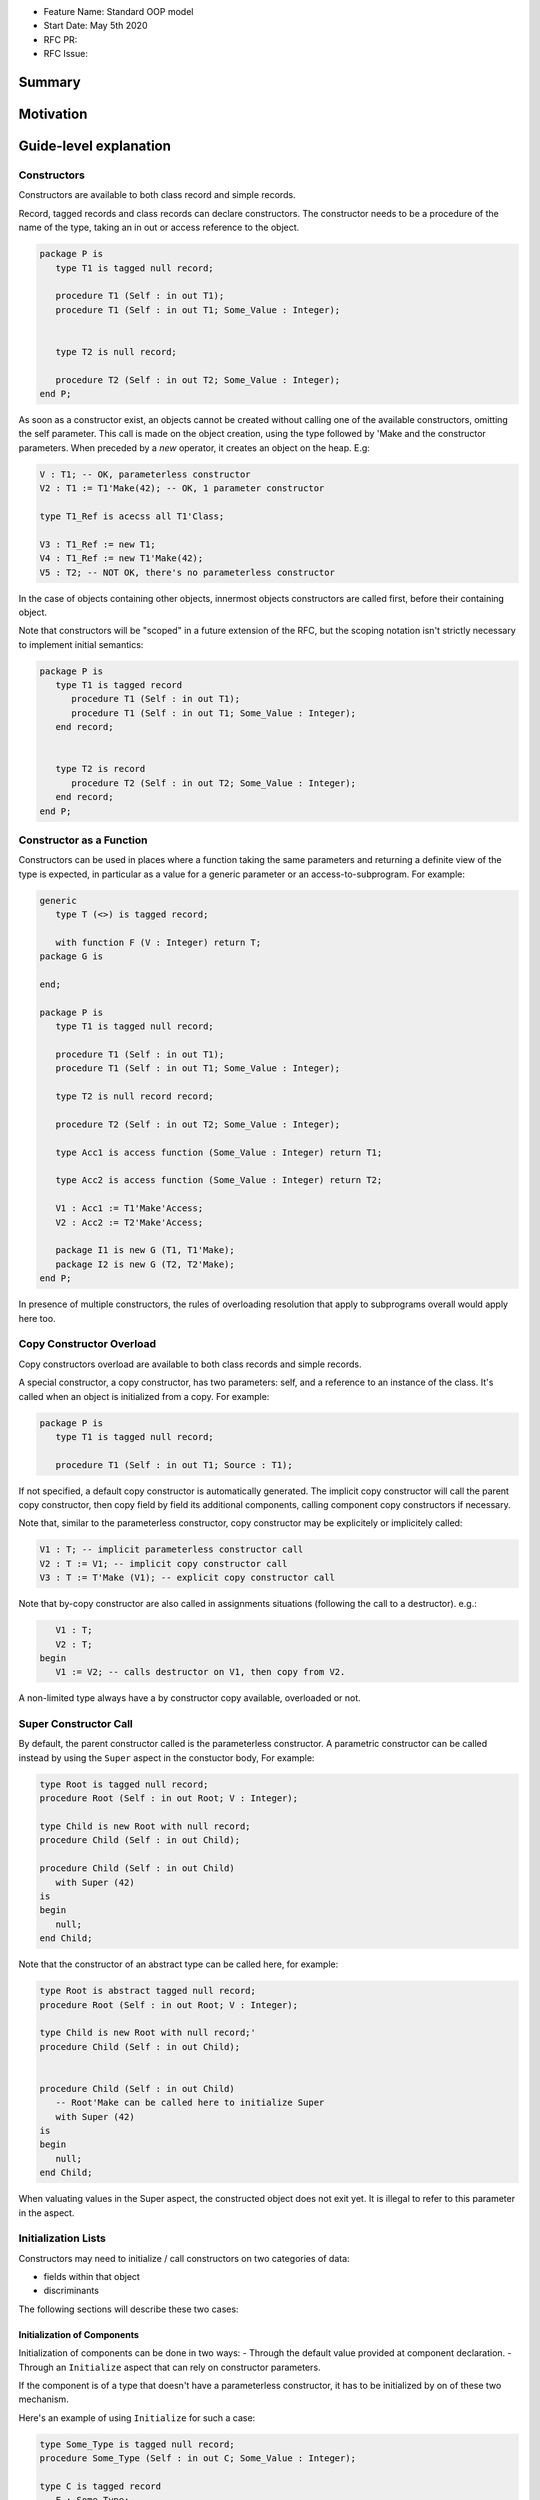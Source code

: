 - Feature Name: Standard OOP model
- Start Date: May 5th 2020
- RFC PR:
- RFC Issue:

Summary
=======

Motivation
==========

Guide-level explanation
=======================

Constructors
------------

Constructors are available to both class record and simple records.

Record, tagged records and class records can declare constructors. The
constructor needs to be a procedure of the name of the type, taking an in out
or access reference to the object.

.. code-block:: ada

   package P is
      type T1 is tagged null record;

      procedure T1 (Self : in out T1);
      procedure T1 (Self : in out T1; Some_Value : Integer);


      type T2 is null record;

      procedure T2 (Self : in out T2; Some_Value : Integer);
   end P;

As soon as a constructor exist, an objects cannot be created without calling one
of the available constructors, omitting the self parameter. This call is made on
the object creation, using the type followed by 'Make and the
constructor parameters. When preceded by a `new` operator, it creates an
object on the heap. E.g:

.. code-block:: ada

   V : T1; -- OK, parameterless constructor
   V2 : T1 := T1'Make(42); -- OK, 1 parameter constructor

   type T1_Ref is acecss all T1'Class;

   V3 : T1_Ref := new T1;
   V4 : T1_Ref := new T1'Make(42);
   V5 : T2; -- NOT OK, there's no parameterless constructor

In the case of objects containing other objects, innermost objects constructors
are called first, before their containing object.

Note that constructors will be "scoped" in a future extension of the RFC, but
the scoping notation isn't strictly necessary to implement initial semantics:

.. code-block:: ada

   package P is
      type T1 is tagged record
         procedure T1 (Self : in out T1);
         procedure T1 (Self : in out T1; Some_Value : Integer);
      end record;


      type T2 is record
         procedure T2 (Self : in out T2; Some_Value : Integer);
      end record;
   end P;

Constructor as a Function
-------------------------

Constructors can be used in places where a function taking the same parameters
and returning a definite view of the type is expected, in particular as a value
for a generic parameter or an access-to-subprogram. For example:

.. code-block:: ada

   generic
      type T (<>) is tagged record;

      with function F (V : Integer) return T;
   package G is

   end;

   package P is
      type T1 is tagged null record;

      procedure T1 (Self : in out T1);
      procedure T1 (Self : in out T1; Some_Value : Integer);

      type T2 is null record record;

      procedure T2 (Self : in out T2; Some_Value : Integer);

      type Acc1 is access function (Some_Value : Integer) return T1;

      type Acc2 is access function (Some_Value : Integer) return T2;

      V1 : Acc1 := T1'Make'Access;
      V2 : Acc2 := T2'Make'Access;

      package I1 is new G (T1, T1'Make);
      package I2 is new G (T2, T2'Make);
   end P;

In presence of multiple constructors, the rules of overloading resolution
that apply to subprograms overall would apply here too.

Copy Constructor Overload
-------------------------

Copy constructors overload are available to both class records and simple
records.

A special constructor, a copy constructor, has two parameters: self, and a
reference to an instance of the class. It's called when an object is
initialized from a copy. For example:

.. code-block:: ada

   package P is
      type T1 is tagged null record;

      procedure T1 (Self : in out T1; Source : T1);

If not specified, a default copy constructor is automatically generated.
The implicit copy constructor will call the parent copy constructor, then copy
field by field its additional components, calling component copy constructors if
necessary.

Note that, similar to the parameterless constructor, copy constructor may be
explicitely or implicitely called:

.. code-block:: ada

   V1 : T; -- implicit parameterless constructor call
   V2 : T := V1; -- implicit copy constructor call
   V3 : T := T'Make (V1); -- explicit copy constructor call

Note that by-copy constructor are also called in assignments situations
(following the call to a destructor). e.g.:

.. code-block:: ada

      V1 : T;
      V2 : T;
   begin
      V1 := V2; -- calls destructor on V1, then copy from V2.

A non-limited type always have a by constructor copy available, overloaded or
not.

Super Constructor Call
----------------------

By default, the parent constructor called is the parameterless constructor.
A parametric constructor can be called instead by using the ``Super`` aspect
in the constuctor body, For example:

.. code-block:: ada

   type Root is tagged null record;
   procedure Root (Self : in out Root; V : Integer);

   type Child is new Root with null record;
   procedure Child (Self : in out Child);

   procedure Child (Self : in out Child)
      with Super (42)
   is
   begin
      null;
   end Child;

Note that the constructor of an abstract type can be called here, for example:

.. code-block:: ada

   type Root is abstract tagged null record;
   procedure Root (Self : in out Root; V : Integer);

   type Child is new Root with null record;'
   procedure Child (Self : in out Child);


   procedure Child (Self : in out Child)
      -- Root'Make can be called here to initialize Super
      with Super (42)
   is
   begin
      null;
   end Child;

When valuating values in the Super aspect, the constructed object does not
exit yet. It is illegal to refer to this parameter in the aspect.

Initialization Lists
--------------------

Constructors may need to initialize / call constructors on two categories of
data:

- fields within that object
- discriminants

The following sections will describe these two cases:

Initialization of Components
^^^^^^^^^^^^^^^^^^^^^^^^^^^^

Initialization of components can be done in two ways:
- Through the default value provided at component declaration.
- Through an ``Initialize`` aspect that can rely on constructor parameters.

If the component is of a type that doesn't have a parameterless constructor, it has
to be initialized by on of these two mechanism.

Here's an example of using ``Initialize`` for such a case:

.. code-block:: ada

   type Some_Type is tagged null record;
   procedure Some_Type (Self : in out C; Some_Value : Integer);

   type C is tagged record
      F : Some_Type;
   end record;

   procedure C (Self : in out C; V : Integer);

   procedure C (Self : in out C; V : Integer)
      with Initialize (F => Some_Type'Make (V))
   is
   begin
      null;
   end C;


Note that if there is no initialization for components with no default
constructors, the compiler will raise an error:

.. code-block:: ada

   type Some_Type is tagged null record;
   procedure Some_Type (Self : in out C; Some_Value : Integer);

   type C is tagged record
      F : Some_Type; -- Compilation error, F needs explicit constructor call
   end C;

When a component is mentioned in the initialization list, it overrides its
default initialization. Components that are not in the initialization list are
initialized as described at declaration time. For example:

.. code-block:: ada

   function Print_And_Return (S : String) return Integer is
   begin
      Put_Line (S);

      return 0;
   end;

   type C is tagged record
      A : Integer := Print_And_Return ("A FROM RECORD");
      B : Integer := Print_And_Return ("B FROM RECORD");
   end record;

   procedure C (Self : in out C);
   procedure C (Self : in out C; S : String);

   procedure C (Self : in out C)
   is
   begin
      null;
   end C;

   procedure C (Self : in out C; S : String)
      with Initialize (A => Print_And_Return (S))
   is
   begin
      null;
   end C;

   V1 : C := C'Make; -- Will print A FROM RECORD, B FROM RECORD
   V2 : C := C'Make ("ATERNATE A"); -- Will print ATERNATE A, B FROM RECORD

Note for implementers - the objective of the semantic above is to make
initialization as efficient as possible and to avoid undecessary processing.
Conceptually, a developer would expect to have a specific initialization
procedure generated for each constructor (or maybe, have the initialization
directly expanded in the constructor).

Within an initialization list, the semantic is the same as the one for component
initialization as opposed to component assignment. As a consequence amongst
others, it is possible to initialize limited types:

.. code-block:: ada

   type R is limited record
      A, B : Integer;
   end record;

   type C is limited tagged record
      F : R;
   end record;

   procedure C (Self : in out C);

   procedure C (Self : in out C)
      with Initialize (F => (1, 2))
   is
   begin
      null;
   end C;

The only components that a constructor can initialize in the initialization list
are its own. Parent components are supposed to be initialized by the parent
object. The following for example will issue an error:

.. code-block:: ada

   type Root is tagged record
      A, B : Integer;
   end record;

   type Child is new Root with record
      C : R;
   end record;
   procedure Child (Self : in out Child);

   procedure Child (Self : in out Child)
      with Initialize (
         A => 1, -- Compilation Error
         B => 2, -- Compilation Error
         C => 3  -- OK
      )
   is
   begin
      null;
   end Child;

When valuating values in the Initialize aspect, the constructed object does not
exit yet. It is illegal to refer to this parameter in the aspect. The following
is illegal:

.. code-block:: ada

   type Root is record
      A, B : Integer;
   end record;

   procedure Root (Self : in out Root)
      with Initialize (
         A => 1, -- OK
         B => Self.A -- Compilation Error
      )
   is
   begin
      null;
   end Root;


Valuation of Discriminants
^^^^^^^^^^^^^^^^^^^^^^^^^^

In the presence of constructors, discriminants can no longer be set by the code
creating the object, but rather the constructor itself. Here's an example
of legal and illegal code:

.. code-block:: Ada

   package P is
      type T1 (L : Integer) is tagged record
         X : Some_Array (1 .. L);
      end record;

      type T2 (L : Integer) is tagged record
         X : Some_Array (0 .. L);
      end record;
      procedure T2 (Self : in out T2);

      V1 : T1 (10); -- legal
      V2 : T2 (10); -- compilation error
   end P;

Discriminant value need to be set by the constructor as part of the
initialization list. For example:

.. code-block:: Ada

   package P is
      type T2 (L : Integer) is tagged record
         X : Some_Array (0 .. L);
      end record;
      procedure T2 (Self : in out T2; Size : Integer);

      procedure T2 (Self : in out T2; Size : Integer)
         with Initialize (L => Size - 1)
      is
      begin
         null;
      end T2;

      V2 : T2 := T2'Make (10);
   end P;

As for fields, only the discriminants of the current type can be initialized by
the initialization list, not the parents. In addition, in the presence of
constructors, the parent type discriminants are not set. For example:

.. code-block:: ada

   type Root (V : Integer) is tagged null record;
   procedure Root (Self : in out Child);

   -- note that we're not specifying Root discriminant as Root has a constructor
   type Child is new Root with null record;
   procedure Child (Self : in out Child);

Here's a full example demonstrating both a regular use of discriminant and a use
with the new notation:

.. code-block:: ada

   package P is

      type Reg_Root (L_Root : Integer) is tagged record
         V : String (1 .. L_Root);
      end record;

      type Reg_Child (L_Child_1, L_Child_2 : Integer) is new Reg_Root (L_Child_1) with record
         W : String (1 .. L_Child_2);
      end record;

      type New_Root (L_Root : Integer) is tagged record
         V : String (1 .. L_Root);
      end record;

      procedure New_Root (Self : in out New_Root; L : Integer);

      type New_Child (L_Child_2 : Integer) is new New_Root with record
         W : String (1 .. L_Child_2);
      end record;
      procedure New_Child (Self : in out New_Child; L1, L2 : Integer);

  end P;

  package body P is

   procedure New_Root (Self : in out New_Root; L : Integer)
      with Initializes (L_Root => L)
   is
   begin
      null;
   end;

   procedure New_Child (Self : in out New_Child; L1, L2 : Integer)
      with Super (L1), Initializes (L_Child_2 => L2)
   is
   begin
      null;
   end;

 end P;

Note that there are two significant differences between the "regular" types and
types that have constructors:
- the parent discriminant is not set at derivation anymore, but through the
call to the super constructor
- the child type does not need to declare additional discriminant anymore just
for the purpose of setting the parent ones.

Subtyping and Discriminants
^^^^^^^^^^^^^^^^^^^^^^^^^^^

When a type is built by constructor, it is not possible to provide the value
of a discriminant other than by valuating it in a constructor. However, it
remains possible to constrain a subtype to be of a certain discriminant type.

For simple record types, this is done either by creating a subtype or by
providing a distriminant constrain at variable or component declaration. This
cannot however be used to create a value. For exmample:

.. code-block:: ada

   type Bla (V : Boolean) is record
      case V is
         when True =>
            A : Integer;
         when False =>
            B, C : Integer;
      end case;
   end record;

   procedure Bla (Self : in out Bla; Val : Boolean)
      with Initialize (V => Val);
   is
      null;
   end Bla;

   V1 : Bla := V'Make (True); -- OK, that's what we want
   V2 : Bla (True); -- NOK, this needs an explicit discriminant check
   V3 : Bla (True) := V'Make (True); -- OK, that's what we want
   V3 : Bla (False) := V'Make (True); -- OK, but will raise an exception at run-time

such subtyping can also be used for components:

.. code-block:: ada

      type Arr1 is array (Integer range <>) of Bla; -- illegal
      type Arr2 is array (Integer range <>) of Bla (True); -- legal

      V2a : Arr2; -- Illegal, no default constructor
      V2b : Arr2 := (others => Bla'Make (True)); -- Legal

      type R is record
         V1 : Bla;	 -- was already illegal
         V2 : Bla (True); -- legal, needs to be valuated by the constructor
      end record;

In this version of the proposal, discriminant subtyping is only legal for
non-tagged types. Considerations around type types are described in the future
possibilities section.

Constructors and Type Predicates
--------------------------------

Type predicates are meant to check the consistency of a type. In the context
of a type that has constructor, the consistency is expected to be true when
exiting the constructor. In particular, the initializion list is not expected
to create a predicate-valid type - predicates will only be checked after the
constructor has been processed.

Constructors Presence Guarantees
--------------------------------

Constructors are not inherited. This means that a constructor for a given class
may not exist for its child.

By default, a class provide a parameterless constructor, on top of the copy
constructor. This parameterless constructor is removed as soon as explicit
constructors are provided. For example:

.. code-block:: ada

   type T1 is tagged record

   end record;

   type T2 is tagged null record;
   procedure T2 (Self : in out T1, X : Integer);

   type T3 is new T2 with null record;
   procedure T3 (Self : in out T1, X : Integer, Y : Integer);

   V1 : T1;        -- OK
   V2a : T2;       -- Compilation error, no parameterless constructor is present
   V2b : T2 := T2'Make (5);   -- OK
   V3 : T3 := T3'Make(5);    -- Compilation error, no more constructor with 1 parameter for T3
   V3 : T3 := T3'Make(5, 6); -- OK

Constructors and Generics
-------------------------

A type used an as a actual of a formal generic parameter is expected to have
a parameterless constructor. This is necessary to enable proper derivation and
allocation. For example:

.. code-block:: ada

   generic
      type T is tagged record;
   package G is
      V : T;
   end G;

   package P is

      type T1 is tagged null record;
      procedure T1 (Self : in out T1);

      type T2 is tagged null record;
      procedure T2 (Self : in out T1; V : Integer);

      package G1 is new G (T1); -- Legal
      package G2 is new G (T2); -- Illegal, T2 doesn't have a parameterless constructor

   end P;

The syntax to provide a constructor on a tagged type is similar to a scopeless
constructor - it's a formal procedure of the name of the type, that takes
an in out reference to the type as first parameter:

.. code-block:: ada

   generic
      type T is tagged record;
      with procedure T (V : Integer) return T;
   package G is
      V : T := T'Make (55);
   end G;

   package P is

      type T2 is tagged null record;
      procedure T2 (Self : in out T1; V : Integer);

      package G2 is new G (T2, T2'Make); -- Legal

   end P;

Types without parameterless constructors must either have explicit constructors
declared, or be declared as indefinite type (ie they can't be instanciated in
by the generic).

.. code-block:: ada

   generic
      type T (<>) is tagged record;
   package G is
      procedure Proc (V : T)
   end G;

   package P is

      type T1 is tagged null record;
      procedure T1 (Self : in out T1);

      type T2 is tagged null record;
      procedure T2 (Self : in out T1; V : Integer);

      package G1 is new G (T1); -- Legal
      package G2 is new G (T2); -- Legal

   end P;


Removing Constructors from Public View
--------------------------------------

A special syntax is provided to remove the default parameterless constructor
from the public view, without providing any other constructor. The full view of a
type is then responsible to provide constructor (with or without parameters).
Such object can only be created by code that has visibility over the
private section of the package:

.. code-block:: ada

   package P is
      type T1 is null record;
      procedure T1 (Self : in out T1) is abstract;

   private
      procedure T1 (Self : in out T1);
   end P;

Tagged Hierarchy Consistency
----------------------------

A tagged type can be either created by the legacy mechanism, or by a constructor
as soon as such constructor exist. It is possible to extend a "regular" tagged
type by a "by constructor" tagged type, e.g.:

.. code-block:: ada

   type New_Root is tagged record
      null
   end record;

   type New_Child is new New_Root with record
      null;
   end record;

   procedure New_Child (Self : in out New_Child; L1, L2 : Integer);

In that case, any child of New_Child has to be a by-constructor type, ie it
while it is possible to extend a "regular" tagged type by a "by constructor"
tagged type, it is not possible to extend a "by constructor" tagged type by
a regular one.

Reference-level explanation
===========================

Rationale and alternatives
==========================

Rationale for Initialization Lists
----------------------------------

Languages like Java or Python do not require initialization lists. However, by
default, class fields are references and initialized by null. In system-level
languages like C++ or Ada, we want to be able to have fields as direct members
of their enclosing records (as opposed to references). However, these tagged records
may themselves have constructors that need parameters, such parameters may
not be known at the time of the description of the record. They should however
be known when the object is created. As a consequence, in Ada (similar to C++),
we introduced the concept of "Initialization List" which allows to provide
values to fields after receiving the constructor parameters.

Why do we have a Constructor as a Procedure and not a Function?
---------------------------------------------------------------

While explicit calls to a constructor are made through a function call `'Make`,
declaring a constructor is done through a procedure declaration, which might
look suprising. The overall rationale is that the constructed object must
be allocated (and sometimes even partially initialized) before any constructor
operation. The discriminants may need to be valuated, the super constructor
must be called. In some cases, the object memory is already allocated (think
of the case of a component with an implicit constructor call).

Having a constructor as a procedure also allows for expansion without undecessary
copies:

.. code-block:: ada

   package Test is

      type Pos_Array is array (Positive range <>) of Positive;

      type T (S : Integer) is tagged record
         Content : Pos_Array (1..S);
      end record;

      procedure T (Self : in out T; S : Integer);

      type U (S2 : Integer) is new T with record
         Content_2 : Pos_Array (1..S2);
      end record;

      procedure U (Self : in out T);

   end Test;

   package body Test is
      procedure T (Self : in out T; S : Integer)
         with Initializes (S => S * 2);
      is
      begin
         Self.Content := (others => 12);
      end T;

      procedure U (Self : in out U)
         with Initializes (S2 => 12)
              Super (S => 15)
      is
      begin
         Self.Content2 := (others => 18);
      end U;

   end Test;

   ------------------
   --  EXPANDS TO  --
   ------------------

   package body Test is

      --  Initialize part of the constructor. Takes in parameter:
      --  Fields to init
      --  Needed values from the constructor
      procedure _T_Initialize (T__S : in out Integer; S : Integer) is
      begin
         T__S := S * 2;
      end _T_Initialize;

      --  Body part of the constructor. Has the same signature as the user defined
      --  constructor.
      procedure _T_Constructor_Body (Self : in out T; S : Integer) is
      begin
         Self.Content := (others => 12);
      end _T_Constructor_Body;

      function T'Make (S : Integer) return T is
         --  Evaluation of `Initializes` expressions
         T__S : Integer;

      begin
         _T_Initialize (T__S, S);

         declare
            Ret : T (T__S);
         begin
            _T_Constructor_Body (Ret, S);
            return Ret;
         end;

      end T;

      procedure _U_Initialize (U__S2 : in out Integer) is
      begin
         U__S2 := 12;
      end _U_Initialize;

      procedure _U_Constructor_Body (Self : in out U) is
         T__S : Integer;
         U__S2 : Integer;
      begin
         _T_Initialize (T__S, 15);
         _U_Initialize (U__S2, 12);

         declare
            Ret : U (T__S, U__S2);
         begin
            _T_Constructor_Body (T (Ret), S);
            _U_Constructor_Body (Ret);
            return Ret;
         end;
      end _U_Constructor_Body;

   end Test;

Drawbacks
=========

Prior art
=========

Unresolved questions
====================

Future possibilities
====================

Record with Indefinite Fields
-----------------------------

With initialization lists, it becomes possible to envision record with
indefinite fields that are initialized at object creation. This is already
somewhat the case as types without parameterless constructors can already be
initialized by an initialization list and behave like indefinite types in
generics. We could consider allowing:

.. code-block:: Ada

   package P is
      type T1 (<>) is tagged record -- T1 is indefinite
	      X : String;
      end record;
      procedure T1 (Val : String);

      procedure T1 (Val : String)
         with Initialize (X => Val);
      begin
         null;
      end T1;
   end P;

This could make such constructions easier to write than when they rely on a
discriminant value.

Subtyping with specific discriminants and tagged types
------------------------------------------------------

Consider the following hierarchy:

.. code-block:: Ada

   type Root (D : Boolean) is tagged record
      case D is
         when True =>
            A : Integer;
         when False =>
            B : Integer;
      end case;
   end record;

   procedure Root (Self : in out Bla; C : Boolean)
      with Initialize (D => C);
   is
      null;
   end Root;

   type Child is new Root with null record;

   procedure Child (Self : in out Bla; C : Boolean)
      with Super (C);
   is
      null;
   end Child;

Child does not have any discrimininant. Root discriminant is set by its own
constructor. There is currently no syntax allowing to subtype Child and provide
a constrain to its discriminant.

An extension of the simple record syntax would be to be able to allow to refer
to parent discriminants in the constraint of a child type, so that one could
write:

.. code-block:: Ada

   V : Child (D => True) := Child'Make (True); -- We can constrain Date

this would allow to create components of type Child.
